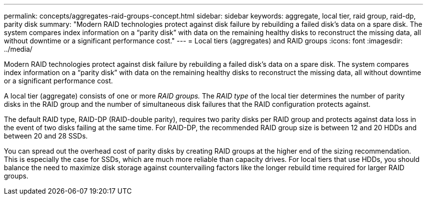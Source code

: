 ---
permalink: concepts/aggregates-raid-groups-concept.html
sidebar: sidebar
keywords: aggregate, local tier,  raid group, raid-dp, parity disk
summary: "Modern RAID technologies protect against disk failure by rebuilding a failed disk’s data on a spare disk. The system compares index information on a “parity disk” with data on the remaining healthy disks to reconstruct the missing data, all without downtime or a significant performance cost."
---
= Local tiers (aggregates) and RAID groups
:icons: font
:imagesdir: ../media/

[.lead]
Modern RAID technologies protect against disk failure by rebuilding a failed disk's data on a spare disk. The system compares index information on a "`parity disk`" with data on the remaining healthy disks to reconstruct the missing data, all without downtime or a significant performance cost.

A local tier (aggregate) consists of one or more _RAID groups._ The _RAID type_ of the local tier determines the number of parity disks in the RAID group and the number of simultaneous disk failures that the RAID configuration protects against.

The default RAID type, RAID-DP (RAID-double parity), requires two parity disks per RAID group and protects against data loss in the event of two disks failing at the same time. For RAID-DP, the recommended RAID group size is between 12 and 20 HDDs and between 20 and 28 SSDs.

You can spread out the overhead cost of parity disks by creating RAID groups at the higher end of the sizing recommendation. This is especially the case for SSDs, which are much more reliable than capacity drives. For local tiers that use HDDs, you should balance the need to maximize disk storage against countervailing factors like the longer rebuild time required for larger RAID groups.

// BURT 1485072, 08-30-2022
